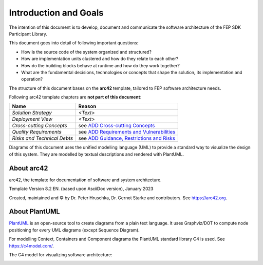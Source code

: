 .. Copyright 2023 CARIAD SE.
   This Source Code Form is subject to the terms of the Mozilla
   Public License, v. 2.0. If a copy of the MPL was not distributed
   with this file, You can obtain one at https://mozilla.org/MPL/2.0/.

.. spelling:word-list::

    runtime
    Hruschka
    Gernot
    Starke
    Graphviz
    

.. _label_introduction_and_goals:

Introduction and Goals
======================

The intention of this document is to develop, document and communicate 
the software architecture of the FEP SDK Participant Library. 

This document goes into detail of following important questions:

* How is the source code of the system organized and structured?
* How are implementation units clustered and how do they relate to each other?
* How do the building blocks behave at runtime and how do they work together?
* What are the fundamental decisions, technologies or concepts that shape the solution, its implementation and operation?

The structure of this document bases on the **arc42** template, tailored to FEP software architecture needs. 

Following arc42 template chapters are **not part of this document**:

+------------------------------+--------------------------------------------------------------------------------------------------+
| **Name**                     | **Reason**                                                                                       | 
+------------------------------+--------------------------------------------------------------------------------------------------+
| *Solution Strategy*          |  *<Text>*                                                                                        |
+------------------------------+--------------------------------------------------------------------------------------------------+
| *Deployment View*            |  *<Text>*                                                                                        |
+------------------------------+--------------------------------------------------------------------------------------------------+
| *Cross-cutting Concepts*     |  see `ADD Cross-cutting Concepts <https://devstack.vwgroup.com/confluence/x/c0gMTw>`_            |
+------------------------------+--------------------------------------------------------------------------------------------------+
| *Quality Requirements*       |  see `ADD Requirements and Vulnerabilities <https://devstack.vwgroup.com/confluence/x/YEgMTw>`_  |
+------------------------------+--------------------------------------------------------------------------------------------------+
| *Risks and Technical Debts*  |  see `ADD Guidance, Restrictions and Risks <https://devstack.vwgroup.com/confluence/x/YUgMTw>`_  |
+------------------------------+--------------------------------------------------------------------------------------------------+

Diagrams of this document uses the unified modelling language (UML) to provide a standard way to visualize the design of this system.
They are modelled by textual descriptions and rendered with PlantUML.   

About arc42
-----------

.. image:: ../../images/arc42-logo.png
    :align: right
    :alt: arc42 logo
    :width: 80px

arc42, the template for documentation of software and system
architecture.

Template Version 8.2 EN. (based upon AsciiDoc version), January 2023

Created, maintained and © by Dr. Peter Hruschka, Dr. Gernot Starke and
contributors. See https://arc42.org.

About PlantUML
--------------

.. image:: ../../images/plantuml_logo.png
   :align: right
   :alt: PlantUML logo
   :width: 80px

`PlantUML <https://plantuml.com/>`_ is an open-source tool to create diagrams from a plain text language.
It uses Graphviz/DOT to compute node positioning for every UML diagrams (except Sequence Diagram).

For modelling Context, Containers and Component diagrams the PlantUML standard library C4 is used. 
See https://c4model.com/.

The C4 model for visualizing software architecture:

.. image:: ../../images/c4-overview.png
   :alt: C4 model
   :width: 800px